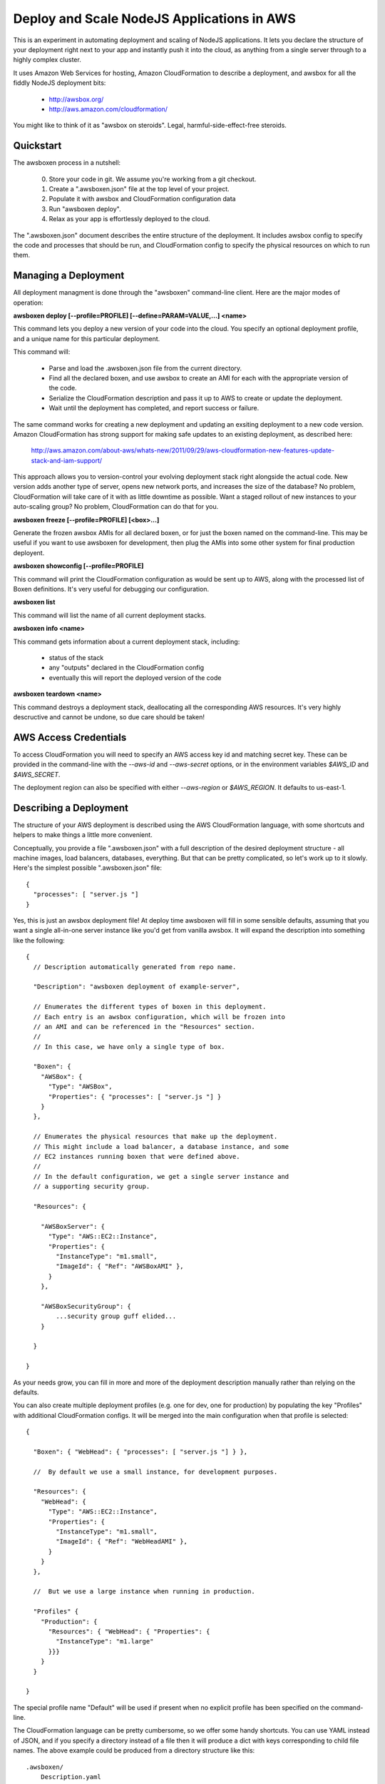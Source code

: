Deploy and Scale NodeJS Applications in AWS
===========================================

This is an experiment in automating deployment and scaling of NodeJS
applications.  It lets you declare the structure of your deployment right
next to your app and instantly push it into the cloud, as anything from a
single server through to a highly complex cluster.

It uses Amazon Web Services for hosting, Amazon CloudFormation to describe
a deployment, and awsbox for all the fiddly NodeJS deployment bits:

  * http://awsbox.org/
  * http://aws.amazon.com/cloudformation/

You might like to think of it as "awsbox on steroids".
Legal, harmful-side-effect-free steroids.


Quickstart
----------

The awsboxen process in a nutshell:

  0)  Store your code in git.  We assume you're working from a git checkout.
  1)  Create a ".awsboxen.json" file at the top level of your project.
  2)  Populate it with awsbox and CloudFormation configuration data
  3)  Run "awsboxen deploy".
  4)  Relax as your app is effortlessly deployed to the cloud.


The ".awsboxen.json" document describes the entire structure of the deployment.
It includes awsbox config to specify the code and processes that should be run,
and CloudFormation config to specify the physical resources on which to run
them.


Managing a Deployment
---------------------

All deployment managment is done through the "awsboxen" command-line client.
Here are the major modes of operation:


**awsboxen deploy [--profile=PROFILE] [--define=PARAM=VALUE,...] <name>**

This command lets you deploy a new version of your code into the cloud.  You
specify an optional deployment profile, and a unique name for this particular
deployment.

This command will:

  * Parse and load the .awsboxen.json file from the current directory.
  * Find all the declared boxen, and use awsbox to create an AMI for each
    with the appropriate version of the code.
  * Serialize the CloudFormation description and pass it up to AWS to
    create or update the deployment.
  * Wait until the deployment has completed, and report success or failure.

The same command works for creating a new deployment and updating an exsiting
deployment to a new code version.  Amazon CloudFormation has strong support
for making safe updates to an existing deployment, as described here:

  http://aws.amazon.com/about-aws/whats-new/2011/09/29/aws-cloudformation-new-features-update-stack-and-iam-support/

This approach allows you to version-control your evolving deployment stack
right alongside the actual code.  New version adds another type of server,
opens new network ports, and increases the size of the database?  No problem,
CloudFormation will take care of it with as little downtime as possible.
Want a staged rollout of new instances to your auto-scaling group?  No problem,
CloudFormation can do that for you.


**awsboxen freeze [--profile=PROFILE] [<box>...]**

Generate the frozen awsbox AMIs for all declared boxen, or for just the boxen
named on the command-line.  This may be useful if you want to use awsboxen
for development, then plug the AMIs into some other system for final production
deployent.


**awsboxen showconfig [--profile=PROFILE]**

This command will print the CloudFormation configuration as would be sent
up to AWS, along with the processed list of Boxen definitions.  It's very
useful for debugging our configuration.


**awsboxen list**

This command will list the name of all current deployment stacks.


**awsboxen info <name>**

This command gets information about a current deployment stack, including:

  * status of the stack
  * any "outputs" declared in the CloudFormation config
  * eventually this will report the deployed version of the code


**awsboxen teardown <name>**

This command destroys a deployment stack, deallocating all the corresponding
AWS resources.  It's very highly descructive and cannot be undone, so due
care should be taken!


AWS Access Credentials
----------------------

To access CloudFormation you will need to specify an AWS access key id and
matching secret key.  These can be provided in the command-line with the
`--aws-id` and `--aws-secret` options, or in the environment variables
`$AWS_ID` and `$AWS_SECRET`.

The deployment region can also be specified with either `--aws-region` or
`$AWS_REGION`.  It defaults to us-east-1.


Describing a Deployment
-----------------------

The structure of your AWS deployment is described using the AWS CloudFormation
language, with some shortcuts and helpers to make things a little more
convenient.

Conceptually, you provide a file ".awsboxen.json" with a full description
of the desired deployment structure - all machine images, load balancers,
databases, everything.  But that can be pretty complicated, so let's work
up to it slowly.  Here's the simplest possible ".awsboxen.json" file::


    {
      "processes": [ "server.js "]
    }

Yes, this is just an awsbox deployment file!  At deploy time awsboxen will
fill in some sensible defaults, assuming that you want a single all-in-one
server instance like you'd get from vanilla awsbox.  It will expand the 
description into something like the following::

    {
      // Description automatically generated from repo name.

      "Description": "awsboxen deployment of example-server",

      // Enumerates the different types of boxen in this deployment.
      // Each entry is an awsbox configuration, which will be frozen into
      // an AMI and can be referenced in the "Resources" section.
      //
      // In this case, we have only a single type of box.

      "Boxen": {
        "AWSBox": {
          "Type": "AWSBox",
          "Properties": { "processes": [ "server.js "] }
        }
      },

      // Enumerates the physical resources that make up the deployment.
      // This might include a load balancer, a database instance, and some
      // EC2 instances running boxen that were defined above.
      //
      // In the default configuration, we get a single server instance and
      // a supporting security group.

      "Resources": {

        "AWSBoxServer": {
          "Type": "AWS::EC2::Instance",
          "Properties": {
            "InstanceType": "m1.small",
            "ImageId": { "Ref": "AWSBoxAMI" },
          }
        },

        "AWSBoxSecurityGroup": {
            ...security group guff elided...
        }

      }

    }


As your needs grow, you can fill in more and more of the deployment description
manually rather than relying on the defaults.

You can also create multiple deployment profiles (e.g. one for dev, one for
production) by populating the key "Profiles" with additional CloudFormation
configs.  It will be merged into the main configuration when that profile
is selected::

    {

      "Boxen": { "WebHead": { "processes": [ "server.js "] } },

      //  By default we use a small instance, for development purposes.

      "Resources": {
        "WebHead": {
          "Type": "AWS::EC2::Instance",
          "Properties": {
            "InstanceType": "m1.small",
            "ImageId": { "Ref": "WebHeadAMI" },
          }
        }
      },

      //  But we use a large instance when running in production.

      "Profiles" {
        "Production": {
          "Resources": { "WebHead": { "Properties": {
            "InstanceType": "m1.large"
          }}}
        }
      }
      
    }

The special profile name "Default" will be used if present when no explicit
profile has been specified on the command-line.


The CloudFormation language can be pretty cumbersome, so we offer some handy
shortcuts.  You can use YAML instead of JSON, and if you specify a directory
instead of a file then it will produce a dict with keys corresponding to
child file names.  The above example could be produced from a directory
structure like this::

    .awsboxen/
        Description.yaml
        Resources.yaml
        Boxen/
           WebHead.json
        Profiles/
           Production.json


To build custom AMIs that do not include all of the software installed
on awsbox by default, you can specify an explicit box type.  This example
includes one AMI build with awsbox and one built using a custom build
script::

    {
      "Boxen": {
        "WebHead": {
          // Boxen are assumed to be of type "AWSBox" by default
          // Their properties hash is the awsbox config.
          "Type": "AWSBox",
          "Properties": { "processes": [ "server.js "] }
        },
        "StorageNode" : {
          // This box will be built from a base AMI, using a custom script.
          // Script is located relative to root of project git repo.
          "Type":  "AWSBoxen::BuildScript",
          "Properties": {
            "BaseAMI": "ami-XXXXXX",
            "BuildScript": "scripts/build_storage_node.sh"
          }
      },
    }

Currently only "AWSBox" and "AWSBoxen::BuildScript" types are supported.
Additional build mechanisms (e.g. puppet or chef) may be supported in the
future.


Things To Do
------------

These are the things that don't work yet, in roughly the order I plan to
attempt working on them:

  * Reading of parameters from a file; also from an encrypted file.
     * this seems like a nice way to handle secrets
  * Controllable logging/verbosity so that you can get feedback during
    the execution of various commands.
  * Try to read the event stream during creation/teardown, for better
    feedback on what's happening
  * Add a "deploy --dry-run" command which prints a summary of the changes
    that will be made, and highlights any potential downtime or destruction
    of existing resources.
  * Cleaning up of old AMIs, and related snapshots.
